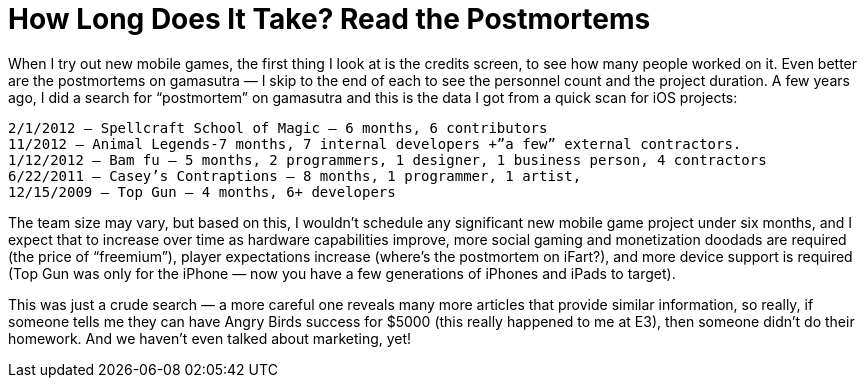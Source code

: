 = How Long Does It Take? Read the Postmortems

When I try out new mobile games, the first thing I look at is the credits screen, to see how many people worked on it. Even better are the postmortems on gamasutra — I skip to the end of each to see the personnel count and the project duration. A few years ago, I did a search for “postmortem” on gamasutra and this is the data I got from a quick scan for iOS projects:

    2/1/2012 — Spellcraft School of Magic — 6 months, 6 contributors
    11/2012 — Animal Legends-7 months, 7 internal developers +”a few” external contractors.
    1/12/2012 — Bam fu — 5 months, 2 programmers, 1 designer, 1 business person, 4 contractors
    6/22/2011 — Casey’s Contraptions — 8 months, 1 programmer, 1 artist,
    12/15/2009 — Top Gun — 4 months, 6+ developers

The team size may vary, but based on this, I wouldn’t schedule any significant new mobile game project under six months, and I expect that to increase over time as hardware capabilities improve, more social gaming and monetization doodads are required (the price of “freemium”), player expectations increase (where’s the postmortem on iFart?), and more device support is required (Top Gun was only for the iPhone — now you have a few generations of iPhones and iPads to target).

This was just a crude search — a more careful one reveals many more articles that provide similar information, so really, if someone tells me they can have Angry Birds success for $5000 (this really happened to me at E3), then someone didn’t do their homework. And we haven’t even talked about marketing, yet!

